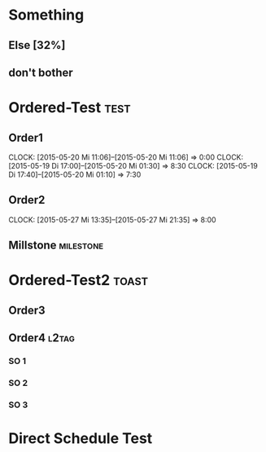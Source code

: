 #+LATEX_HEADER: \usepackage{pgfgantt}
#+LATEX_HEADER: \usepackage{lscape}
#+LATEX_HEADER: \usepackage{graphicx}

* Something
** Else  [32%]
   DEADLINE: <2015-06-22 Mo> SCHEDULED: <2015-05-29 Fr>
   :PROPERTIES:
   :CUSTOM_ID: Else123
   :END:      
** don't bother
* Ordered-Test :test:
   DEADLINE: <2015-05-26 Di>
  :PROPERTIES:
  :ORDERED:  t
  :ID: ordered123
  :END:      
** Order1
   CLOCK: [2015-05-20 Mi 11:06]--[2015-05-20 Mi 11:06] =>  0:00
   CLOCK: [2015-05-19 Di 17:00]--[2015-05-20 Mi 01:30] =>  8:30
   CLOCK: [2015-05-19 Di 17:40]--[2015-05-20 Mi 01:10] =>  7:30
   :PROPERTIES:
   :Effort:   1d
   :END:
** Order2
   CLOCK: [2015-05-27 Mi 13:35]--[2015-05-27 Mi 21:35] =>  8:00
   :PROPERTIES:
   :Effort:   2d
   :END:
** Millstone 							   :milestone:
* Ordered-Test2 :toast:
  :PROPERTIES:
  :ORDERED:  t
  :ID: ordered123
  :END:      
** Order3
   SCHEDULED: <2015-05-21 Do>
   :PROPERTIES:
   :Effort:   1d
   :END:
** Order4 :l2tag:
*** SO 1
   :PROPERTIES:
   :Effort:   3:00
   :END:
*** SO 2
   :PROPERTIES:
   :Effort:   5:00
   :END:
*** SO 3
   :PROPERTIES:
   :Effort:   3:00
   :END:

* Direct Schedule Test
  DEADLINE: <2015-06-04 Do> SCHEDULED: <2015-05-15 Fr>

#+BEGIN_landscape
#+BEGIN: org-gantt-chart :tikz-options "scale=0.5, every node/.style={scale=0.5}" :weekend-style "{draw=blue!10, line width=1pt}" :workday-style "{draw=blue!5, line width=.75pt}" :show-progress if-value :progress-source cookie-clocksum :no-date-headlines inactive :parameters "y unit title=.7cm, y unit chart=.9cm" :tags-group-style (("test"."group label font=\\color{blue}")("toast"."group label font=\\color{green}")) :tags-bar-style (("test"."bar label font=\\color{blue}")("toast"."bar label font=\\color{green}"))
\begin{tikzpicture}[scale=0.5, every node/.style={scale=0.5}]
\begin{ganttchart}[time slot format=isodate, vgrid={*3{draw=blue!10, line width=1pt},*4{draw=blue!5, line width=.75pt}}, y unit title=.7cm, y unit chart=.9cm]{2015-05-15}{2015-06-22}
\gantttitlecalendar{year, month=name, day}\\
\ganttgroup[group left shift=0.0, group right shift=-0.0]{Something}{2015-05-29}{2015-06-22}\\
  \ganttbar[bar left shift=0.0, bar right shift=-0.0,progress=32]{Else}{2015-05-29}{2015-06-22}\\
  \ganttbar[bar left shift=0.0, bar right shift=0]{don't bother}{2015-05-15}{2015-05-15}\\
\ganttgroup[group left shift=0.0, group right shift=-0.0,progress=67, group label font=\color{blue}]{Ordered-Test}{2015-05-22}{2015-05-26}\\
  \ganttbar[bar left shift=0.0, bar right shift=-0.0,progress=200, bar label font=\color{blue}]{Order1}{2015-05-22}{2015-05-22}\\
  \ganttlinkedbar[bar left shift=0.0, bar right shift=-0.0,progress=50, bar label font=\color{blue}]{Order2}{2015-05-25}{2015-05-26}\\
  \ganttlinkedmilestone[bar left shift=0.0, bar right shift=-0.0, bar label font=\color{blue}]{Millstone}{2015-05-26}\\
\ganttgroup[group left shift=0.0, group right shift=-0.625, group label font=\color{green}]{Ordered-Test2}{2015-05-21}{2015-05-25}\\
  \ganttbar[bar left shift=0.0, bar right shift=-0.0, bar label font=\color{green}]{Order3}{2015-05-21}{2015-05-21}\\
  \ganttlinkedgroup[group left shift=0.0, group right shift=-0.625, group label font=\color{green}]{Order4}{2015-05-22}{2015-05-25}\\
    \ganttbar[bar left shift=0.0, bar right shift=-0.625, bar label font=\color{green}]{SO 1}{2015-05-22}{2015-05-22}\\
    \ganttlinkedbar[bar left shift=0.375, bar right shift=-0.0, bar label font=\color{green}]{SO 2}{2015-05-22}{2015-05-22}\\
    \ganttlinkedbar[bar left shift=0.0, bar right shift=-0.625, bar label font=\color{green}]{SO 3}{2015-05-25}{2015-05-25}\\
\ganttbar[bar left shift=0.0, bar right shift=-0.0]{Direct Schedule Test}{2015-05-15}{2015-06-04}\\
\end{ganttchart}
\end{tikzpicture}
#+END:
#+END_landscape
